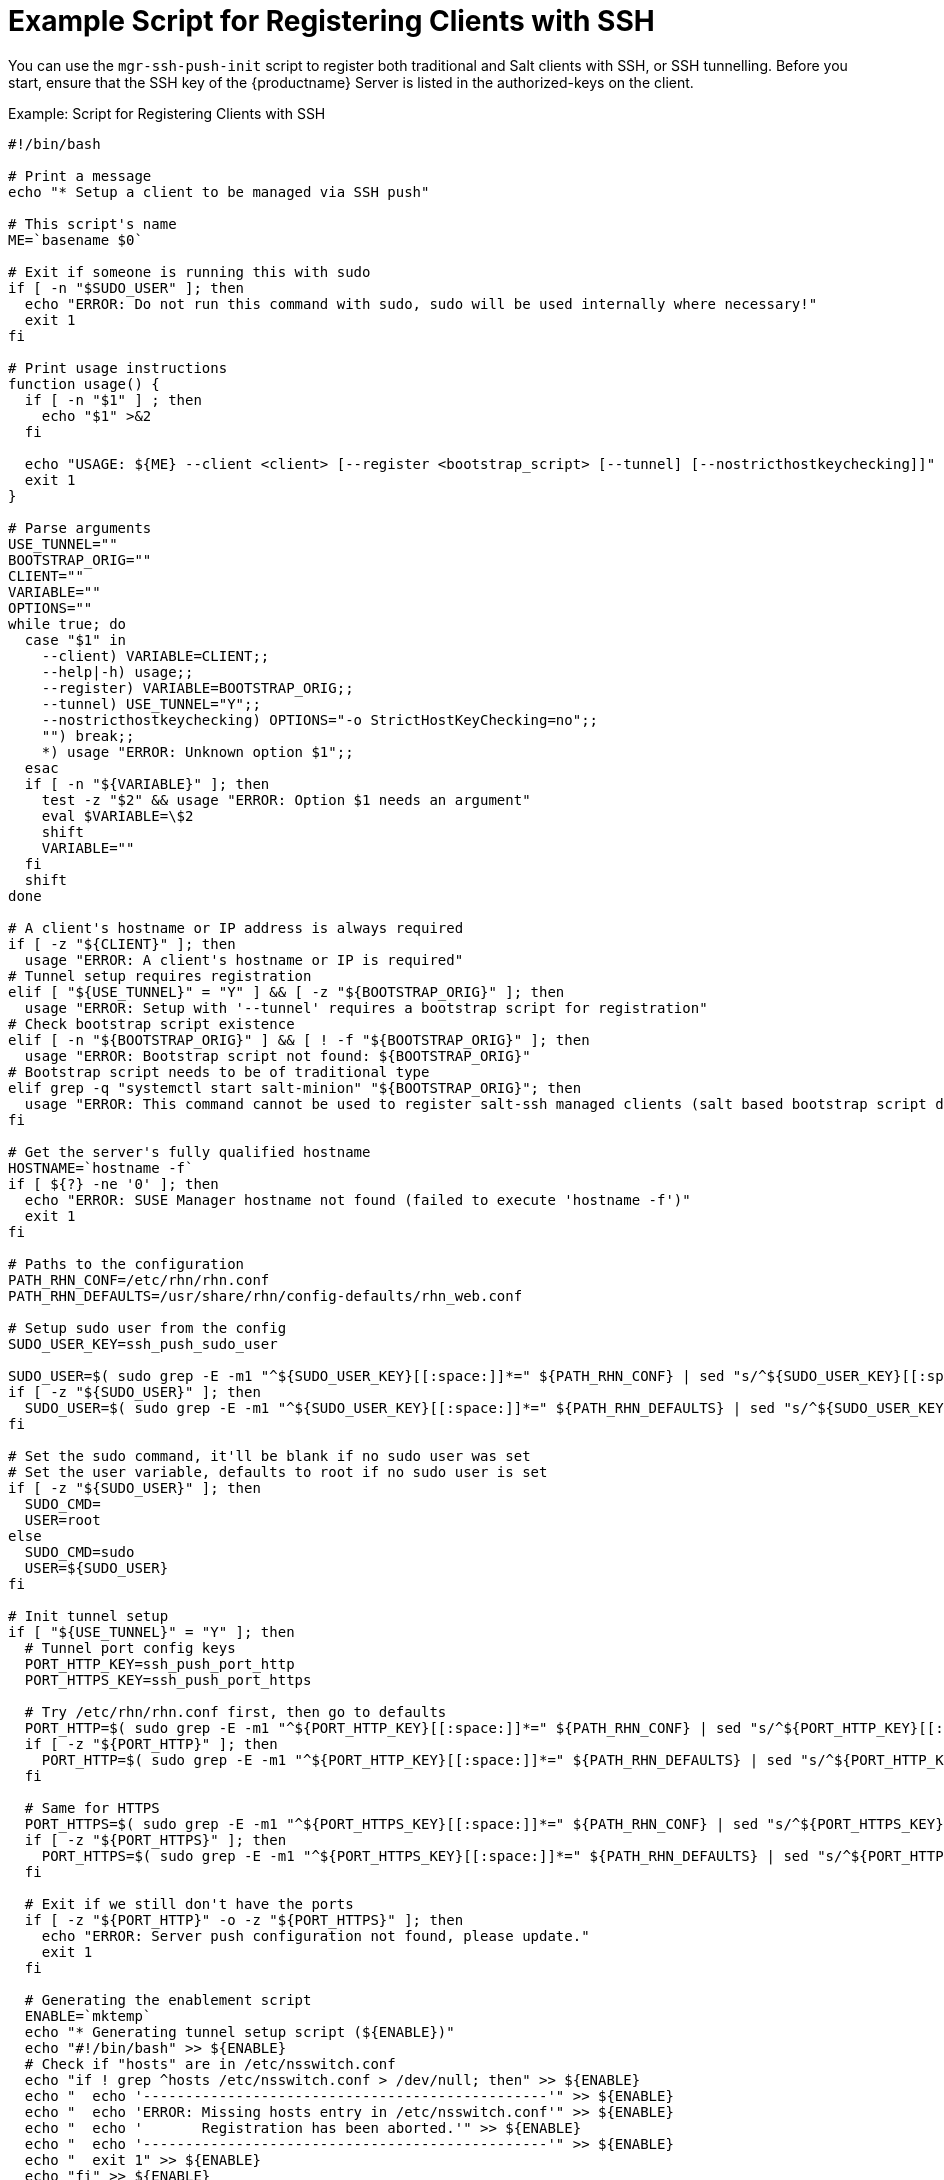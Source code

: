 [[clients.ssh.script]]
= Example Script for Registering Clients with SSH

You can use the ``mgr-ssh-push-init`` script to register both traditional and Salt clients with SSH, or SSH tunnelling.
Before you start, ensure that the SSH key of the {productname} Server is listed in the authorized-keys on the client.



.Example: Script for Registering Clients with SSH
----
#!/bin/bash

# Print a message
echo "* Setup a client to be managed via SSH push"

# This script's name
ME=`basename $0`

# Exit if someone is running this with sudo
if [ -n "$SUDO_USER" ]; then
  echo "ERROR: Do not run this command with sudo, sudo will be used internally where necessary!"
  exit 1
fi

# Print usage instructions
function usage() {
  if [ -n "$1" ] ; then
    echo "$1" >&2
  fi

  echo "USAGE: ${ME} --client <client> [--register <bootstrap_script> [--tunnel] [--nostricthostkeychecking]]"
  exit 1
}

# Parse arguments
USE_TUNNEL=""
BOOTSTRAP_ORIG=""
CLIENT=""
VARIABLE=""
OPTIONS=""
while true; do
  case "$1" in
    --client) VARIABLE=CLIENT;;
    --help|-h) usage;;
    --register) VARIABLE=BOOTSTRAP_ORIG;;
    --tunnel) USE_TUNNEL="Y";;
    --nostricthostkeychecking) OPTIONS="-o StrictHostKeyChecking=no";;
    "") break;;
    *) usage "ERROR: Unknown option $1";;
  esac
  if [ -n "${VARIABLE}" ]; then
    test -z "$2" && usage "ERROR: Option $1 needs an argument"
    eval $VARIABLE=\$2
    shift
    VARIABLE=""
  fi
  shift
done

# A client's hostname or IP address is always required
if [ -z "${CLIENT}" ]; then
  usage "ERROR: A client's hostname or IP is required"
# Tunnel setup requires registration
elif [ "${USE_TUNNEL}" = "Y" ] && [ -z "${BOOTSTRAP_ORIG}" ]; then
  usage "ERROR: Setup with '--tunnel' requires a bootstrap script for registration"
# Check bootstrap script existence
elif [ -n "${BOOTSTRAP_ORIG}" ] && [ ! -f "${BOOTSTRAP_ORIG}" ]; then
  usage "ERROR: Bootstrap script not found: ${BOOTSTRAP_ORIG}"
# Bootstrap script needs to be of traditional type
elif grep -q "systemctl start salt-minion" "${BOOTSTRAP_ORIG}"; then
  usage "ERROR: This command cannot be used to register salt-ssh managed clients (salt based bootstrap script detected)"
fi

# Get the server's fully qualified hostname
HOSTNAME=`hostname -f`
if [ ${?} -ne '0' ]; then
  echo "ERROR: SUSE Manager hostname not found (failed to execute 'hostname -f')"
  exit 1
fi

# Paths to the configuration
PATH_RHN_CONF=/etc/rhn/rhn.conf
PATH_RHN_DEFAULTS=/usr/share/rhn/config-defaults/rhn_web.conf

# Setup sudo user from the config
SUDO_USER_KEY=ssh_push_sudo_user

SUDO_USER=$( sudo grep -E -m1 "^${SUDO_USER_KEY}[[:space:]]*=" ${PATH_RHN_CONF} | sed "s/^${SUDO_USER_KEY}[[:space:]]*=[[:space:]]*\(.*\)/\1/" || echo "" )
if [ -z "${SUDO_USER}" ]; then
  SUDO_USER=$( sudo grep -E -m1 "^${SUDO_USER_KEY}[[:space:]]*=" ${PATH_RHN_DEFAULTS} | sed "s/^${SUDO_USER_KEY}[[:space:]]*=[[:space:]]*\(.*\)/\1/" || echo "" )
fi

# Set the sudo command, it'll be blank if no sudo user was set
# Set the user variable, defaults to root if no sudo user is set
if [ -z "${SUDO_USER}" ]; then
  SUDO_CMD=
  USER=root
else
  SUDO_CMD=sudo
  USER=${SUDO_USER}
fi

# Init tunnel setup
if [ "${USE_TUNNEL}" = "Y" ]; then
  # Tunnel port config keys
  PORT_HTTP_KEY=ssh_push_port_http
  PORT_HTTPS_KEY=ssh_push_port_https

  # Try /etc/rhn/rhn.conf first, then go to defaults
  PORT_HTTP=$( sudo grep -E -m1 "^${PORT_HTTP_KEY}[[:space:]]*=" ${PATH_RHN_CONF} | sed "s/^${PORT_HTTP_KEY}[[:space:]]*=[[:space:]]*\(.*\)/\1/" || echo "" )
  if [ -z "${PORT_HTTP}" ]; then
    PORT_HTTP=$( sudo grep -E -m1 "^${PORT_HTTP_KEY}[[:space:]]*=" ${PATH_RHN_DEFAULTS} | sed "s/^${PORT_HTTP_KEY}[[:space:]]*=[[:space:]]*\(.*\)/\1/" || echo "" )
  fi

  # Same for HTTPS
  PORT_HTTPS=$( sudo grep -E -m1 "^${PORT_HTTPS_KEY}[[:space:]]*=" ${PATH_RHN_CONF} | sed "s/^${PORT_HTTPS_KEY}[[:space:]]*=[[:space:]]*\(.*\)/\1/" || echo "" )
  if [ -z "${PORT_HTTPS}" ]; then
    PORT_HTTPS=$( sudo grep -E -m1 "^${PORT_HTTPS_KEY}[[:space:]]*=" ${PATH_RHN_DEFAULTS} | sed "s/^${PORT_HTTPS_KEY}[[:space:]]*=[[:space:]]*\(.*\)/\1/" || echo "" )
  fi

  # Exit if we still don't have the ports
  if [ -z "${PORT_HTTP}" -o -z "${PORT_HTTPS}" ]; then
    echo "ERROR: Server push configuration not found, please update."
    exit 1
  fi

  # Generating the enablement script
  ENABLE=`mktemp`
  echo "* Generating tunnel setup script (${ENABLE})"
  echo "#!/bin/bash" >> ${ENABLE}
  # Check if "hosts" are in /etc/nsswitch.conf
  echo "if ! grep ^hosts /etc/nsswitch.conf > /dev/null; then" >> ${ENABLE}
  echo "  echo '------------------------------------------------'" >> ${ENABLE}
  echo "  echo 'ERROR: Missing hosts entry in /etc/nsswitch.conf'" >> ${ENABLE}
  echo "  echo '       Registration has been aborted.'" >> ${ENABLE}
  echo "  echo '------------------------------------------------'" >> ${ENABLE}
  echo "  exit 1" >> ${ENABLE}
  echo "fi" >> ${ENABLE}
  # Add SUSE Manager to hosts
  echo "if [[ \`grep ^127.0.0.1 /etc/hosts\` != *${HOSTNAME}* ]]; then" >> ${ENABLE}
  echo "sed -i 's/\(127\.0\.0\.1.*\)/& ${HOSTNAME}/' /etc/hosts" >> ${ENABLE}
  echo "fi" >> ${ENABLE}
  # Restart name service caching
  echo "if [ -e '/usr/lib/systemd/system/nscd.service' ]; then" >> ${ENABLE}
  echo "systemctl restart nscd" >> ${ENABLE}
  echo "elif [ -x '/etc/init.d/nscd' ]; then" >> ${ENABLE}
  echo "/etc/init.d/nscd restart" >> ${ENABLE}
  echo "fi" >> ${ENABLE}
  # Disable osad completely
  echo "if [ -e '/usr/lib/systemd/system/osad.service' ]; then" >> ${ENABLE}
  echo "systemctl stop osad" >> ${ENABLE}
  echo "systemctl disable osad" >> ${ENABLE}
  echo "elif [ -x '/etc/init.d/osad' ]; then" >> ${ENABLE}
  echo "/etc/init.d/osad stop" >> ${ENABLE}
  echo "chkconfig --del osad" >> ${ENABLE}
  echo "fi" >> ${ENABLE}
  # Disable rhnsd completely
  echo "if [ -e '/usr/lib/systemd/system/rhnsd.service' ]; then" >> ${ENABLE}
  echo "systemctl stop rhnsd" >> ${ENABLE}
  echo "systemctl disable rhnsd" >> ${ENABLE}
  echo "elif [ -x '/etc/init.d/rhnsd' ]; then" >> ${ENABLE}
  echo "/etc/init.d/rhnsd stop" >> ${ENABLE}
  echo "chkconfig --del rhnsd" >> ${ENABLE}
  echo "fi" >> ${ENABLE}
  # Disable spacewalk-status-update (only on newer systems)
  echo "if [ -e '/usr/lib/systemd/system/spacewalk-update-status.service' ]; then" >> ${ENABLE}
  echo "systemctl stop spacewalk-update-status" >> ${ENABLE}
  echo "systemctl disable spacewalk-update-status" >> ${ENABLE}
  echo "fi" >> ${ENABLE}

  # Create a tunnel version of client-config-overrides.txt
  PATH_OVERRIDES=/srv/www/htdocs/pub/bootstrap/client-config-overrides-tunnel.txt
  echo "* Creating tunnel version of client-config-overrides.txt"
  ${SUDO_CMD} cp /srv/www/htdocs/pub/bootstrap/client-config-overrides.txt ${PATH_OVERRIDES}
  ${SUDO_CMD} sed -i "s/\(enableProxy=\).*/\10/" ${PATH_OVERRIDES}
  ${SUDO_CMD} sed -i "s/\(enableProxyAuth=\).*/\10/" ${PATH_OVERRIDES}
  ${SUDO_CMD} sed -i "s/\(httpProxy=\).*/\1/" ${PATH_OVERRIDES}
  ${SUDO_CMD} sed -i "s/\(noSSLServerURL=\).*/\1http:\/\/${HOSTNAME}:${PORT_HTTP}/" ${PATH_OVERRIDES}
  ${SUDO_CMD} sed -i "s/\(proxyPassword=\).*/\1/" ${PATH_OVERRIDES}
  ${SUDO_CMD} sed -i "s/\(proxyUser=\).*/\1/" ${PATH_OVERRIDES}
  ${SUDO_CMD} sed -i "s/\(serverURL=\).*/\1https:\/\/${HOSTNAME}:${PORT_HTTPS}\/XMLRPC/" ${PATH_OVERRIDES}
fi

# Prepare the bootstrap script used for registration
if [ "${USE_TUNNEL}" = "Y" ]; then
  BOOTSTRAP=`mktemp`
  echo "* Preparing bootstrap script (${BOOTSTRAP})"
  cp ${BOOTSTRAP_ORIG} ${BOOTSTRAP}
  sed -i "s/\(CLIENT_OVERRIDES=\).*/\1client-config-overrides-tunnel.txt/" ${BOOTSTRAP}
  sed -i "s/\(HOSTNAME=\).*/\1${HOSTNAME}:${PORT_HTTPS}/" ${BOOTSTRAP}
  sed -i "s/\(HTTP_PUB_DIRECTORY=\).*/\1http:\/\/${HOSTNAME}:${PORT_HTTP}\/pub/" ${BOOTSTRAP}
  sed -i "s/\(\/usr\/sbin\/rhnreg_ks .*\)/\1 --norhnsd/" ${BOOTSTRAP}
elif [ -n "${BOOTSTRAP_ORIG}" ]; then
  # Otherwise just use the given file
  BOOTSTRAP=${BOOTSTRAP_ORIG}
fi

# SUSE Manager SSH key comment and identity file
SSH_KEY_COMMENT=susemanager
SSH_IDENTITY=~/.ssh/id_susemanager

# Logfile for this script
LOGFILE=/var/log/rhn/${ME}.log
# set -x
exec > >(sudo tee -a $LOGFILE) 2>&1

# Run key generation if key doesn't exist
if [ ! -f "${SSH_IDENTITY}" ]; then
  echo "* SUSE Manager key not found, generating it (${SSH_IDENTITY})"
  ssh-keygen -q -N '' -C ${SSH_KEY_COMMENT} -f ${SSH_IDENTITY}
else
  echo "* SUSE Manager key found: ${SSH_IDENTITY}"
fi

# Cleanup temp files locally
function cleanup_temp_files() {
  rm -fv ${ENABLE} ${BOOTSTRAP}
}

# Function to cleanup temp files in case a previous command failed
function exit_in_case_of_error() {
  if [ ${?} -ne '0' ]; then
    echo "ERROR: Connection to client (${CLIENT}) failed, exiting..."
    if [ "${USE_TUNNEL}" = "Y" ]; then
      cleanup_temp_files
    fi
    exit 1
  fi
}

# Remove existing host key entries from known_hosts
echo "* Removing existing host key entries from known_hosts"
if [ -f ~/.ssh/known_hosts ];then
  ssh-keygen -R ${CLIENT}
fi

# Copy public key to the client
echo "* Pushing SSH key to '${CLIENT}', please login as ${USER}:"
ssh-copy-id -i ${SSH_IDENTITY}.pub ${OPTIONS} ${USER}@${CLIENT} 2>&1
exit_in_case_of_error

# Check if sudo exists or if user has sudo access
# Will fail if sudo isn't installed or user doesn't have sudo access
if [ -n "${SUDO_USER}" ]; then
  ssh -i ${SSH_IDENTITY} ${OPTIONS} ${USER}@${CLIENT} 'sudo -v'
  exit_in_case_of_error
fi

# Remove duplicate entries from authorized keys
echo "* Removing duplicate host keys remotely for ${USER}"
AUTH_KEYS='~/.ssh/authorized_keys'
AUTH_KEYS2='~/.ssh/authorized_keys2'
ssh -i ${SSH_IDENTITY} ${OPTIONS} ${USER}@${CLIENT} "[ -f ${AUTH_KEYS} ] && sed -i \"\\\$!{/${SSH_KEY_COMMENT}/d;}\" ${AUTH_KEYS} && echo 'Cleaned: ${AUTH_KEYS}' || echo 'Skipping: ${AUTH_KEYS} (not found)'"
ssh -i ${SSH_IDENTITY} ${OPTIONS} ${USER}@${CLIENT} "[ -f ${AUTH_KEYS2} ] && sed -i \"\\\$!{/${SSH_KEY_COMMENT}/d;}\" ${AUTH_KEYS2} && echo 'Cleaned: ${AUTH_KEYS2}' || echo 'Skipping: ${AUTH_KEYS2} (not found)'"
exit_in_case_of_error

# Copy scripts to the client
if [ -n "${BOOTSTRAP}" ]; then
  echo "* Pushing scripts to the client"
  if [ "${USE_TUNNEL}" = "Y" ]; then
    scp -i ${SSH_IDENTITY} ${OPTIONS} ${ENABLE} ${USER}@${CLIENT}:enable.sh
    exit_in_case_of_error
  fi
  scp -i ${SSH_IDENTITY} ${OPTIONS} ${BOOTSTRAP} ${USER}@${CLIENT}:bootstrap.sh
  exit_in_case_of_error
fi

# Enablement, registration and cleanup
if [ "${USE_TUNNEL}" = "Y" ]; then
  echo "* Enabling client for SSH Push via tunnel"
  ssh -i ${SSH_IDENTITY} ${OPTIONS} ${USER}@${CLIENT} "chmod +x enable.sh"
  ssh -i ${SSH_IDENTITY} ${OPTIONS} ${USER}@${CLIENT} "${SUDO_CMD} ~/enable.sh"
  exit_in_case_of_error

  echo "* Registering client with SUSE Manager: ${CLIENT}"
  ssh -i ${SSH_IDENTITY} ${OPTIONS} ${USER}@${CLIENT} "chmod +x bootstrap.sh"
  ssh -i ${SSH_IDENTITY} ${OPTIONS} -R ${PORT_HTTP}:${HOSTNAME}:80 -R ${PORT_HTTPS}:${HOSTNAME}:443 ${USER}@${CLIENT} "${SUDO_CMD} ~/bootstrap.sh"
  exit_in_case_of_error

  echo "* Cleaning up temporary files"
  ssh -i ${SSH_IDENTITY} ${OPTIONS} ${USER}@${CLIENT} "rm -fv enable.sh bootstrap.sh client-config-overrides-tunnel.txt client_config_update.py"
  cleanup_temp_files
elif [ -n "${BOOTSTRAP}" ]; then
  # Simple registration with given bootstrap script
  echo "* Registering client with SUSE Manager: ${CLIENT}"
  ssh -i ${SSH_IDENTITY} ${OPTIONS} ${USER}@${CLIENT} "chmod +x bootstrap.sh"
  ssh -i ${SSH_IDENTITY} ${OPTIONS} ${USER}@${CLIENT} "${SUDO_CMD} ~/bootstrap.sh"
  exit_in_case_of_error

  echo "* Cleaning up temporary files remotely"
  ssh -i ${SSH_IDENTITY} ${OPTIONS} ${USER}@${CLIENT} "rm -fv bootstrap.sh client-config-overrides.txt client_config_update.py"
fi
----